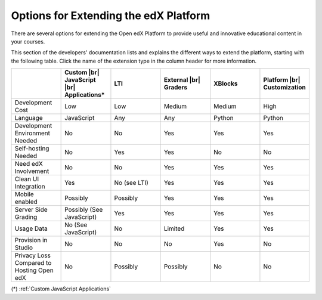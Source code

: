 
.. _Options for Extending the edX Platform:

##########################################
Options for Extending the edX Platform
##########################################

There are several options for extending the Open edX Platform to provide useful
and innovative educational content in your courses.

This section of the developers' documentation lists and explains the different ways to extend the platform, starting with the following table. Click the name of the extension type in the column header for more information.

.. |br| raw:: html

  <br />

.. list-table::
   :widths: 10 10 10 10 10 10
   :header-rows: 1

   * -
     - Custom |br|
       JavaScript |br|
       Applications*
     - LTI
     - External |br|
       Graders
     - XBlocks
     - Platform |br|
       Customization
   * - Development Cost
     - Low
     - Low
     - Medium
     - Medium
     - High
   * - Language
     - JavaScript
     - Any
     - Any
     - Python
     - Python
   * - Development Environment Needed
     - No
     - No
     - Yes
     - Yes
     - Yes
   * - Self-hosting Needed
     - No
     - Yes
     - Yes
     - No
     - No
   * - Need edX Involvement
     - No
     - No
     - Yes
     - Yes
     - Yes
   * - Clean UI Integration
     - Yes
     - No (see LTI)
     - Yes
     - Yes
     - Yes
   * - Mobile enabled
     - Possibly
     - Possibly
     - Yes
     - Yes
     - Yes
   * - Server Side Grading
     - Possibly (See JavaScript)
     - Yes
     - Yes
     - Yes
     - Yes
   * - Usage Data
     - No (See JavaScript)
     - No
     - Limited
     - Yes
     - Yes
   * - Provision in Studio
     - No
     - No
     - No
     - Yes
     - No
   * - Privacy Loss Compared to Hosting Open edX
     - No
     - Possibly
     - Possibly
     - No
     - No

(*) :ref:`Custom JavaScript Applications`
